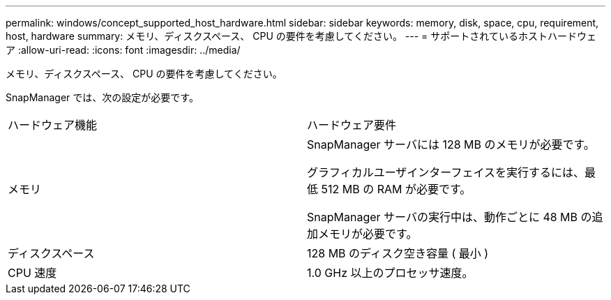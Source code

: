 ---
permalink: windows/concept_supported_host_hardware.html 
sidebar: sidebar 
keywords: memory, disk, space, cpu, requirement, host, hardware 
summary: メモリ、ディスクスペース、 CPU の要件を考慮してください。 
---
= サポートされているホストハードウェア
:allow-uri-read: 
:icons: font
:imagesdir: ../media/


[role="lead"]
メモリ、ディスクスペース、 CPU の要件を考慮してください。

SnapManager では、次の設定が必要です。

|===


| ハードウェア機能 | ハードウェア要件 


 a| 
メモリ
 a| 
SnapManager サーバには 128 MB のメモリが必要です。

グラフィカルユーザインターフェイスを実行するには、最低 512 MB の RAM が必要です。

SnapManager サーバの実行中は、動作ごとに 48 MB の追加メモリが必要です。



 a| 
ディスクスペース
 a| 
128 MB のディスク空き容量 ( 最小 )



 a| 
CPU 速度
 a| 
1.0 GHz 以上のプロセッサ速度。

|===